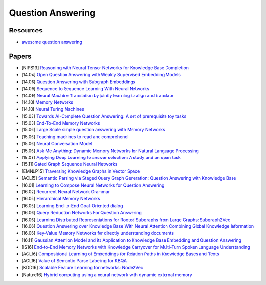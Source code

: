 
==================
Question Answering
==================

Resources
---------

* `awesome question answering <https://github.com/dapurv5/awesome-question-answering>`_


Papers
------

* [NIPS13] `Reasoning with Neural Tensor Networks for Knowledge Base Completion <https://papers.nips.cc/paper/5028-reasoning-with-neural-tensor-networks-for-knowledge-base-completion.pdf>`_
* [14.04] `Open Question Answering with Weakly Supervised Embedding Models <https://arxiv.org/pdf/1404.4326.pdf>`_
* [14.06] `Question Answering with Subgraph Embeddings <https://arxiv.org/pdf/1406.3676v3.pdf>`_
* [14.09] `Sequence to Sequence Learning With Neural Networks <https://arxiv.org/abs/1409.3215>`_
* [14.09] `Neural Machine Translation by jointly learning to align and translate <https://arxiv.org/pdf/1409.0473v7.pdf>`_
* [14.10] `Memory Networks <http://arxiv.org/pdf/1410.3916v11.pdf>`_
* [14.10] `Neural Turing Machines <https://arxiv.org/abs/1410.5401>`_
* [15.02] `Towards AI-Complete Question Answering: A set of prerequisite toy tasks <http://arxiv.org/pdf/1502.05698v10.pdf>`_
* [15.03] `End-To-End Memory Networks <http://arxiv.org/abs/1503.08895>`_
* [15.06] `Large Scale simple question answering with Memory Networks <https://arxiv.org/pdf/1506.02075v1.pdf>`_
* [15.06] `Teaching machines to read and comprehend <https://arxiv.org/pdf/1506.03340.pdf>`_
* [15.06] `Neural Conversation Model <https://arxiv.org/pdf/1506.05869v1.pdf>`_
* [15.06] `Ask Me Anything: Dynamic Memory Networks for Natural Language Processing <http://arxiv.org/pdf/1506.07285v5.pdf>`_
* [15.08] `Applying Deep Learning to answer selection: A study and an open task <https://arxiv.org/pdf/1508.01585v2.pdf>`_
* [15.11] `Gated Graph Sequence Neural Networks <https://arxiv.org/abs/1511.05493>`_
* [EMNLP15] `Traversing Knowledge Graphs in Vector Space <http://www.emnlp2015.org/proceedings/EMNLP/pdf/EMNLP038.pdf>`_
* [ACL15] `Semantic Parsing via Staged Query Graph Generation: Question Answering with Knowledge Base <https://www.microsoft.com/en-us/research/wp-content/uploads/2016/02/ACL15-STAGG.pdf>`_
* [16.01] `Learning to Compose Neural Networks for Question Answering <https://arxiv.org/abs/1601.01705>`_
* [16.02] `Recurrent Neural Network Grammar <https://arxiv.org/pdf/1602.07776v4.pdf>`_
* [16.05] `Hierarchical Memory Networks <https://arxiv.org/abs/1605.07427>`_
* [16.05] `Learning End-to-End Goal-Oriented dialog <https://arxiv.org/pdf/1605.07683v2.pdf>`_
* [16.06] `Query Reduction Networks For Question Answering <https://arxiv.org/pdf/1606.04582.pdf>`_
* [16.06] `Learning Distributed Representations for Rooted Subgraphs from Large Graphs: Subgraph2Vec <https://arxiv.org/pdf/1606.08928.pdf>`_
* [16.06] `Question Answering over Knowledge Base With Neural Attention Combining Global Knowledge Information <https://arxiv.org/pdf/1606.00979v1.pdf>`_
* [16.06] `Key-Value Memory Networks for directly understanding documents <https://arxiv.org/pdf/1606.03126v1.pdf>`_
* [16.11] `Gaussian Attention Model and its Application to Knowledge Base Embedding and Question Answering <https://arxiv.org/pdf/1611.02266.pdf>`_
* [IS16] `End-to-End Memory Networks with Knowledge Carryover for Multi-Turn Spoken Language Understanding <https://www.microsoft.com/en-us/research/wp-content/uploads/2016/06/IS16_ContextualSLU.pdf>`_
* [ACL16] `Compositional Learning of Embeddings for Relation Paths in Knowledge Bases and Texts <https://www.microsoft.com/en-us/research/wp-content/uploads/2016/06/acl2016relationpaths-1.pdf>`_
* [ACL16] `Value of Semantic Parse Labeling for KBQA <https://www.microsoft.com/en-us/research/wp-content/uploads/2016/08/acl2016-webqsp.pdf>`_
* [KDD16] `Scalable Feature Learning for networks: Node2Vec <https://cs.stanford.edu/people/jure/pubs/node2vec-kdd16.pdf>`_
* [Nature16] `Hybrid computing using a neural network with dynamic external memory <http://www.nature.com/nature/journal/v538/n7626/full/nature20101.html>`_
